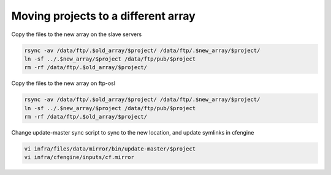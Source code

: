 Moving projects to a different array
====================================

Copy the files to the new array on the slave servers

.. code-block:: bash

    rsync -av /data/ftp/.$old_array/$project/ /data/ftp/.$new_array/$project/
    ln -sf ../.$new_array/$project /data/ftp/pub/$project
    rm -rf /data/ftp/.$old_array/$project/

Copy the files to the new array on ftp-osl

.. code-block:: bash

    rsync -av /data/ftp/.$old_array/$project/ /data/ftp/.$new_array/$project/
    ln -sf ../.$new_array/$project /data/ftp/pub/$project
    rm -rf /data/ftp/.$old_array/$project/

Change update-master sync script to sync to the new location, and update
symlinks in cfengine

.. code-block:: bash

    vi infra/files/data/mirror/bin/update-master/$project
    vi infra/cfengine/inputs/cf.mirror

